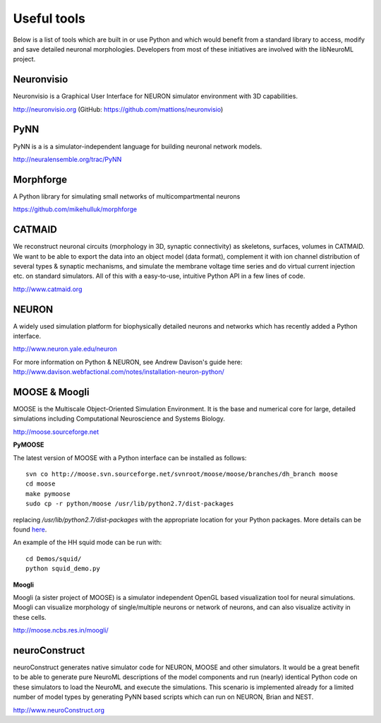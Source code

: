 Useful tools
============

Below is a list of tools which are built in or use Python and which would benefit from a standard library to access,
modify and save detailed neuronal morphologies. Developers from most of these initiatives are involved with the
libNeuroML project.

Neuronvisio
-----------

Neuronvisio is a Graphical User Interface for NEURON simulator environment with 3D capabilities.

http://neuronvisio.org (GitHub: https://github.com/mattions/neuronvisio)

PyNN
----

PyNN is a is a simulator-independent language for building neuronal network models.

http://neuralensemble.org/trac/PyNN

Morphforge
----------

A Python library for simulating small networks of multicompartmental neurons

https://github.com/mikehulluk/morphforge

CATMAID
-------

We reconstruct neuronal circuits (morphology in 3D, synaptic connectivity) as skeletons, surfaces, volumes in CATMAID.
We want to be able to export the data into an object model (data format), complement it with ion channel distribution of
several types & synaptic mechanisms, and simulate the membrane voltage time series and do virtual current injection etc.
on standard simulators. All of this with a easy-to-use, intuitive Python API in a few lines of code.

http://www.catmaid.org

NEURON
------

A widely used simulation platform for biophysically detailed neurons and networks which has recently added a Python interface.

http://www.neuron.yale.edu/neuron

For more information on Python & NEURON, see Andrew Davison's guide here: http://www.davison.webfactional.com/notes/installation-neuron-python/

MOOSE & Moogli
--------------

MOOSE is the Multiscale Object-Oriented Simulation Environment. It is the base and numerical core for large, detailed simulations including Computational Neuroscience and Systems Biology.

http://moose.sourceforge.net

**PyMOOSE**


The latest version of MOOSE with a Python interface can be installed as follows:

::

    svn co http://moose.svn.sourceforge.net/svnroot/moose/moose/branches/dh_branch moose
    cd moose
    make pymoose
    sudo cp -r python/moose /usr/lib/python2.7/dist-packages

replacing `/usr/lib/python2.7/dist-packages` with the appropriate location for your Python packages. More details can be found `here <http://moose.sourceforge.net/component/option%2ccom_wrapper/Itemid%2c86/index.html>`_.

An example of the HH squid mode can be run with:

::

    cd Demos/squid/
    python squid_demo.py 

**Moogli**

Moogli (a sister project of MOOSE) is a simulator independent OpenGL based visualization tool for neural simulations.
Moogli can visualize morphology of single/multiple neurons or network of neurons, and can also visualize activity in these cells.

http://moose.ncbs.res.in/moogli/


neuroConstruct
--------------

neuroConstruct generates native simulator code for NEURON, MOOSE and other simulators. It would be a great benefit to be
able to generate pure NeuroML descriptions of the model components and run (nearly) identical Python code on these
simulators to load the NeuroML and execute the simulations. This scenario is implemented already for a limited number of
model types by generating PyNN based scripts which can run on NEURON, Brian and NEST.

http://www.neuroConstruct.org
